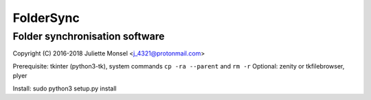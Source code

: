 FolderSync
==========
Folder synchronisation software
-------------------------------

Copyright (C) 2016-2018  Juliette Monsel <j_4321@protonmail.com>

Prerequisite: tkinter (python3-tk), system commands ``cp -ra --parent`` and ``rm -r``
Optional: zenity or tkfilebrowser, plyer

Install: sudo python3 setup.py install
